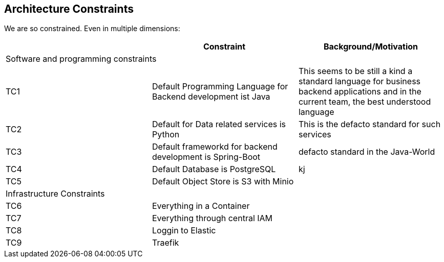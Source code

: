 [[section-architecture-constraints]]

== Architecture Constraints

We are so constrained. Even in multiple dimensions:

[options="header", cols="1,1,1"]
|===
||Constraint|Background/Motivation
3+|Software and programming constraints
|TC1 |Default Programming Language for Backend development ist Java | This seems to be still a kind a standard language for business backend applications and in the current team, the best understood language
|TC2 |Default for Data related services is Python | This is the defacto standard for such services
|TC3|Default frameworkd for backend development is Spring-Boot| defacto standard in the Java-World
|TC4|Default Database is PostgreSQL| kj
|TC5|Default Object Store is S3 with Minio|
3+|Infrastructure Constraints
|TC6|Everything in a Container|
|TC7|Everything through central IAM|
|TC8|Loggin to Elastic|
|TC9|Traefik|
|===